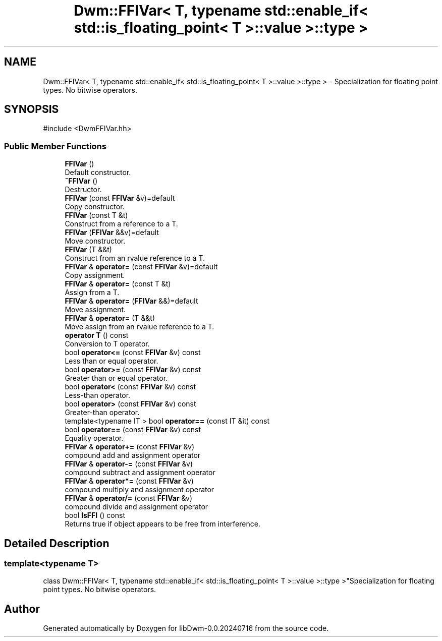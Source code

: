 .TH "Dwm::FFIVar< T, typename std::enable_if< std::is_floating_point< T >::value >::type >" 3 "libDwm-0.0.20240716" \" -*- nroff -*-
.ad l
.nh
.SH NAME
Dwm::FFIVar< T, typename std::enable_if< std::is_floating_point< T >::value >::type > \- Specialization for floating point types\&. No bitwise operators\&.  

.SH SYNOPSIS
.br
.PP
.PP
\fR#include <DwmFFIVar\&.hh>\fP
.SS "Public Member Functions"

.in +1c
.ti -1c
.RI "\fBFFIVar\fP ()"
.br
.RI "Default constructor\&. "
.ti -1c
.RI "\fB~FFIVar\fP ()"
.br
.RI "Destructor\&. "
.ti -1c
.RI "\fBFFIVar\fP (const \fBFFIVar\fP &v)=default"
.br
.RI "Copy constructor\&. "
.ti -1c
.RI "\fBFFIVar\fP (const T &t)"
.br
.RI "Construct from a reference to a \fRT\fP\&. "
.ti -1c
.RI "\fBFFIVar\fP (\fBFFIVar\fP &&v)=default"
.br
.RI "Move constructor\&. "
.ti -1c
.RI "\fBFFIVar\fP (T &&t)"
.br
.RI "Construct from an rvalue reference to a \fRT\fP\&. "
.ti -1c
.RI "\fBFFIVar\fP & \fBoperator=\fP (const \fBFFIVar\fP &v)=default"
.br
.RI "Copy assignment\&. "
.ti -1c
.RI "\fBFFIVar\fP & \fBoperator=\fP (const T &t)"
.br
.RI "Assign from a \fRT\fP\&. "
.ti -1c
.RI "\fBFFIVar\fP & \fBoperator=\fP (\fBFFIVar\fP &&)=default"
.br
.RI "Move assignment\&. "
.ti -1c
.RI "\fBFFIVar\fP & \fBoperator=\fP (T &&t)"
.br
.RI "Move assign from an rvalue reference to a \fRT\fP\&. "
.ti -1c
.RI "\fBoperator T\fP () const"
.br
.RI "Conversion to T operator\&. "
.ti -1c
.RI "bool \fBoperator<=\fP (const \fBFFIVar\fP &v) const"
.br
.RI "Less than or equal operator\&. "
.ti -1c
.RI "bool \fBoperator>=\fP (const \fBFFIVar\fP &v) const"
.br
.RI "Greater than or equal operator\&. "
.ti -1c
.RI "bool \fBoperator<\fP (const \fBFFIVar\fP &v) const"
.br
.RI "Less-than operator\&. "
.ti -1c
.RI "bool \fBoperator>\fP (const \fBFFIVar\fP &v) const"
.br
.RI "Greater-than operator\&. "
.ti -1c
.RI "template<typename IT > bool \fBoperator==\fP (const IT &it) const"
.br
.ti -1c
.RI "bool \fBoperator==\fP (const \fBFFIVar\fP &v) const"
.br
.RI "Equality operator\&. "
.ti -1c
.RI "\fBFFIVar\fP & \fBoperator+=\fP (const \fBFFIVar\fP &v)"
.br
.RI "compound add and assignment operator "
.ti -1c
.RI "\fBFFIVar\fP & \fBoperator\-=\fP (const \fBFFIVar\fP &v)"
.br
.RI "compound subtract and assignment operator "
.ti -1c
.RI "\fBFFIVar\fP & \fBoperator*=\fP (const \fBFFIVar\fP &v)"
.br
.RI "compound multiply and assignment operator "
.ti -1c
.RI "\fBFFIVar\fP & \fBoperator/=\fP (const \fBFFIVar\fP &v)"
.br
.RI "compound divide and assignment operator "
.ti -1c
.RI "bool \fBIsFFI\fP () const"
.br
.RI "Returns true if object appears to be free from interference\&. "
.in -1c
.SH "Detailed Description"
.PP 

.SS "template<typename T>
.br
class Dwm::FFIVar< T, typename std::enable_if< std::is_floating_point< T >::value >::type >"Specialization for floating point types\&. No bitwise operators\&. 

.SH "Author"
.PP 
Generated automatically by Doxygen for libDwm-0\&.0\&.20240716 from the source code\&.
